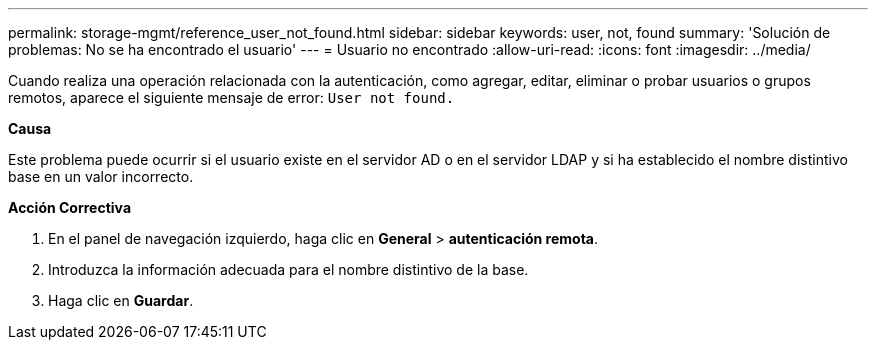 ---
permalink: storage-mgmt/reference_user_not_found.html 
sidebar: sidebar 
keywords: user, not, found 
summary: 'Solución de problemas: No se ha encontrado el usuario' 
---
= Usuario no encontrado
:allow-uri-read: 
:icons: font
:imagesdir: ../media/


[role="lead"]
Cuando realiza una operación relacionada con la autenticación, como agregar, editar, eliminar o probar usuarios o grupos remotos, aparece el siguiente mensaje de error: `User not found.`

*Causa*

Este problema puede ocurrir si el usuario existe en el servidor AD o en el servidor LDAP y si ha establecido el nombre distintivo base en un valor incorrecto.

*Acción Correctiva*

. En el panel de navegación izquierdo, haga clic en *General* > *autenticación remota*.
. Introduzca la información adecuada para el nombre distintivo de la base.
. Haga clic en *Guardar*.

